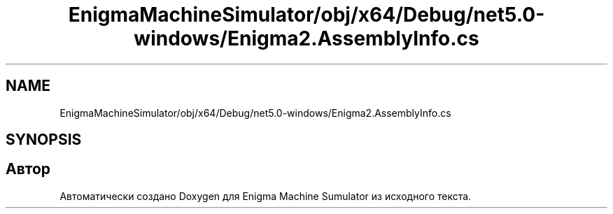 .TH "EnigmaMachineSimulator/obj/x64/Debug/net5.0-windows/Enigma2.AssemblyInfo.cs" 3 "Enigma Machine Sumulator" \" -*- nroff -*-
.ad l
.nh
.SH NAME
EnigmaMachineSimulator/obj/x64/Debug/net5.0-windows/Enigma2.AssemblyInfo.cs
.SH SYNOPSIS
.br
.PP
.SH "Автор"
.PP 
Автоматически создано Doxygen для Enigma Machine Sumulator из исходного текста\&.
